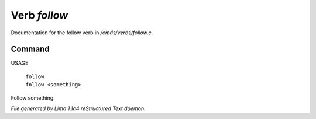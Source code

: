 Verb *follow*
**************

Documentation for the follow verb in */cmds/verbs/follow.c*.

Command
=======

USAGE

 |  ``follow``
 |  ``follow <something>``

Follow something.

.. TAGS: RST



*File generated by Lima 1.1a4 reStructured Text daemon.*

